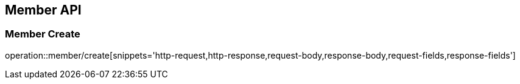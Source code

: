 [[Member-API]]
== Member API

=== Member Create
operation::member/create[snippets='http-request,http-response,request-body,response-body,request-fields,response-fields']